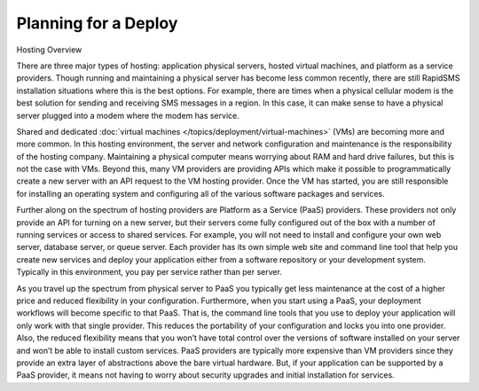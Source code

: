 .. _deploy_planning:

=====================
Planning for a Deploy
=====================

Hosting Overview

There are three major types of hosting: application physical servers, hosted virtual machines, and platform as a service providers. Though running and maintaining a physical server has become less common recently, there are still RapidSMS installation situations where this is the best options. For example, there are times when a physical cellular modem is the best solution for sending and receiving SMS messages in a region. In this case, it can make sense to have a physical server plugged into a modem where the modem has service.

Shared and dedicated :doc:`virtual machines </topics/deployment/virtual-machines>` (VMs) are becoming more and more common. In this hosting environment, the server and network configuration and maintenance is the responsibility of the hosting company. Maintaining a physical computer means worrying about RAM and hard drive failures, but this is not the case with VMs. Beyond this, many VM providers are providing APIs which make it possible to programmatically create a new server with an API request to the VM hosting provider. Once the VM has started, you are still responsible for installing an operating system and configuring all of the various software packages and services.

Further along on the spectrum of hosting providers are Platform as a Service (PaaS) providers. These providers not only provide an API for turning on a new server, but their servers come fully configured out of the box with a number of running services or access to shared services. For example, you will not need to install and configure your own web server, database server, or queue server. Each provider has its own simple web site and command line tool that help you create new services and deploy your application either from a software repository or your development system. Typically in this environment, you pay per service rather than per server.

As you travel up the spectrum from physical server to PaaS you typically get less maintenance at the cost of a higher price and reduced flexibility in your configuration. Furthermore, when you start using a PaaS, your deployment workflows will become specific to that PaaS. That is, the command line tools that you use to deploy your application will only work with that single provider. This reduces the portability of your configuration and locks you into one provider. Also, the reduced flexibility means that you won’t have total control over the versions of software installed on your server and won’t be able to install custom services. PaaS providers are typically more expensive than VM providers since they provide an extra layer of abstractions above the bare virtual hardware. But, if your application can be supported by a PaaS provider, it means not having to worry about security upgrades and initial installation for services.